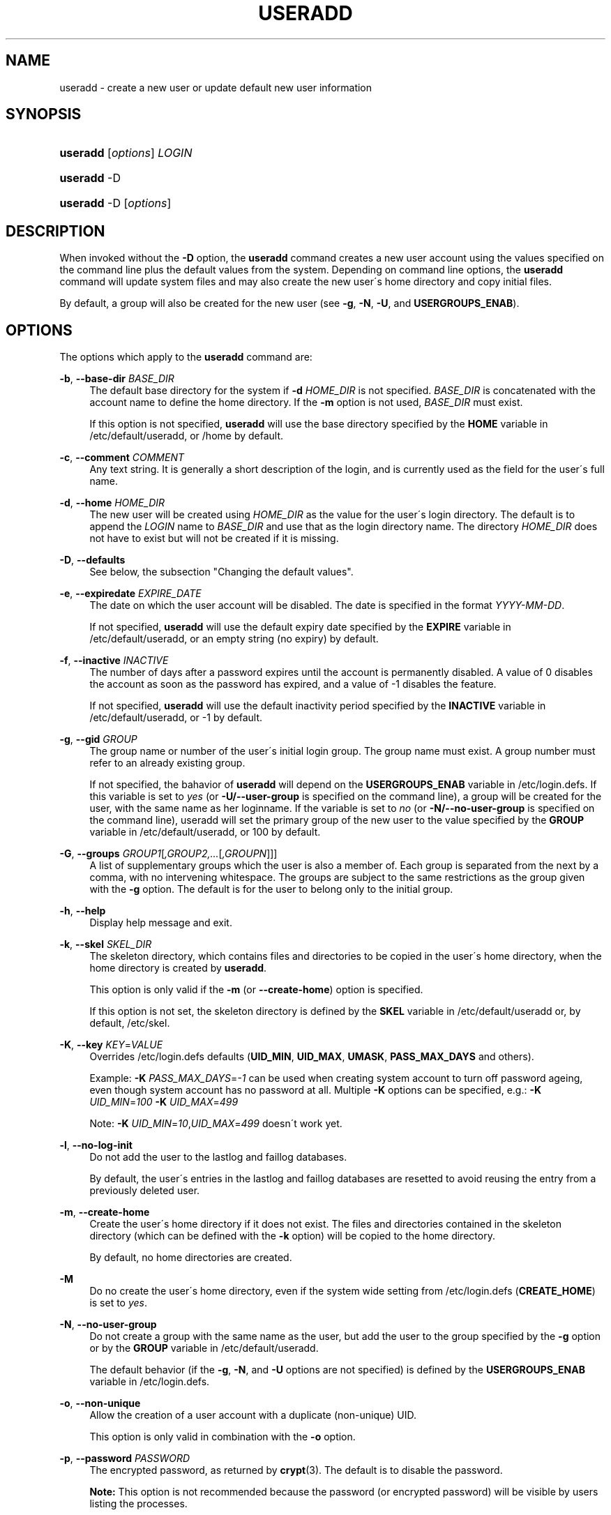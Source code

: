 '\" t
.\"     Title: useradd
.\"    Author: [FIXME: author] [see http://docbook.sf.net/el/author]
.\" Generator: DocBook XSL Stylesheets v1.75.1 <http://docbook.sf.net/>
.\"      Date: 07/24/2009
.\"    Manual: System Management Commands
.\"    Source: System Management Commands
.\"  Language: English
.\"
.TH "USERADD" "8" "07/24/2009" "System Management Commands" "System Management Commands"
.\" -----------------------------------------------------------------
.\" * set default formatting
.\" -----------------------------------------------------------------
.\" disable hyphenation
.nh
.\" disable justification (adjust text to left margin only)
.ad l
.\" -----------------------------------------------------------------
.\" * MAIN CONTENT STARTS HERE *
.\" -----------------------------------------------------------------
.SH "NAME"
useradd \- create a new user or update default new user information
.SH "SYNOPSIS"
.HP \w'\fBuseradd\fR\ 'u
\fBuseradd\fR [\fIoptions\fR] \fILOGIN\fR
.HP \w'\fBuseradd\fR\ 'u
\fBuseradd\fR \-D
.HP \w'\fBuseradd\fR\ 'u
\fBuseradd\fR \-D [\fIoptions\fR]
.SH "DESCRIPTION"
.PP
When invoked without the
\fB\-D\fR
option, the
\fBuseradd\fR
command creates a new user account using the values specified on the command line plus the default values from the system\&. Depending on command line options, the
\fBuseradd\fR
command will update system files and may also create the new user\'s home directory and copy initial files\&.
.PP
By default, a group will also be created for the new user (see
\fB\-g\fR,
\fB\-N\fR,
\fB\-U\fR, and
\fBUSERGROUPS_ENAB\fR)\&.
.SH "OPTIONS"
.PP
The options which apply to the
\fBuseradd\fR
command are:
.PP
\fB\-b\fR, \fB\-\-base\-dir\fR \fIBASE_DIR\fR
.RS 4
The default base directory for the system if
\fB\-d\fR
\fIHOME_DIR\fR
is not specified\&.
\fIBASE_DIR\fR
is concatenated with the account name to define the home directory\&. If the
\fB\-m\fR
option is not used,
\fIBASE_DIR\fR
must exist\&.
.sp
If this option is not specified,
\fBuseradd\fR
will use the base directory specified by the
\fBHOME\fR
variable in
/etc/default/useradd, or
/home
by default\&.
.RE
.PP
\fB\-c\fR, \fB\-\-comment\fR \fICOMMENT\fR
.RS 4
Any text string\&. It is generally a short description of the login, and is currently used as the field for the user\'s full name\&.
.RE
.PP
\fB\-d\fR, \fB\-\-home\fR \fIHOME_DIR\fR
.RS 4
The new user will be created using
\fIHOME_DIR\fR
as the value for the user\'s login directory\&. The default is to append the
\fILOGIN\fR
name to
\fIBASE_DIR\fR
and use that as the login directory name\&. The directory
\fIHOME_DIR\fR
does not have to exist but will not be created if it is missing\&.
.RE
.PP
\fB\-D\fR, \fB\-\-defaults\fR
.RS 4
See below, the subsection "Changing the default values"\&.
.RE
.PP
\fB\-e\fR, \fB\-\-expiredate\fR \fIEXPIRE_DATE\fR
.RS 4
The date on which the user account will be disabled\&. The date is specified in the format
\fIYYYY\-MM\-DD\fR\&.
.sp
If not specified,
\fBuseradd\fR
will use the default expiry date specified by the
\fBEXPIRE\fR
variable in
/etc/default/useradd, or an empty string (no expiry) by default\&.
.RE
.PP
\fB\-f\fR, \fB\-\-inactive\fR \fIINACTIVE\fR
.RS 4
The number of days after a password expires until the account is permanently disabled\&. A value of 0 disables the account as soon as the password has expired, and a value of \-1 disables the feature\&.
.sp
If not specified,
\fBuseradd\fR
will use the default inactivity period specified by the
\fBINACTIVE\fR
variable in
/etc/default/useradd, or \-1 by default\&.
.RE
.PP
\fB\-g\fR, \fB\-\-gid\fR \fIGROUP\fR
.RS 4
The group name or number of the user\'s initial login group\&. The group name must exist\&. A group number must refer to an already existing group\&.
.sp
If not specified, the bahavior of
\fBuseradd\fR
will depend on the
\fBUSERGROUPS_ENAB\fR
variable in
/etc/login\&.defs\&. If this variable is set to
\fIyes\fR
(or
\fB\-U/\-\-user\-group\fR
is specified on the command line), a group will be created for the user, with the same name as her loginname\&. If the variable is set to
\fIno\fR
(or
\fB\-N/\-\-no\-user\-group\fR
is specified on the command line), useradd will set the primary group of the new user to the value specified by the
\fBGROUP\fR
variable in
/etc/default/useradd, or 100 by default\&.
.RE
.PP
\fB\-G\fR, \fB\-\-groups\fR \fIGROUP1\fR[\fI,GROUP2,\&.\&.\&.\fR[\fI,GROUPN\fR]]]
.RS 4
A list of supplementary groups which the user is also a member of\&. Each group is separated from the next by a comma, with no intervening whitespace\&. The groups are subject to the same restrictions as the group given with the
\fB\-g\fR
option\&. The default is for the user to belong only to the initial group\&.
.RE
.PP
\fB\-h\fR, \fB\-\-help\fR
.RS 4
Display help message and exit\&.
.RE
.PP
\fB\-k\fR, \fB\-\-skel\fR \fISKEL_DIR\fR
.RS 4
The skeleton directory, which contains files and directories to be copied in the user\'s home directory, when the home directory is created by
\fBuseradd\fR\&.
.sp
This option is only valid if the
\fB\-m\fR
(or
\fB\-\-create\-home\fR) option is specified\&.
.sp
If this option is not set, the skeleton directory is defined by the
\fBSKEL\fR
variable in
/etc/default/useradd
or, by default,
/etc/skel\&.
.RE
.PP
\fB\-K\fR, \fB\-\-key\fR \fIKEY\fR=\fIVALUE\fR
.RS 4
Overrides
/etc/login\&.defs
defaults (\fBUID_MIN\fR,
\fBUID_MAX\fR,
\fBUMASK\fR,
\fBPASS_MAX_DAYS\fR
and others)\&.

Example:
\fB\-K \fR\fIPASS_MAX_DAYS\fR=\fI\-1\fR
can be used when creating system account to turn off password ageing, even though system account has no password at all\&. Multiple
\fB\-K\fR
options can be specified, e\&.g\&.:
\fB\-K \fR
\fIUID_MIN\fR=\fI100\fR
\fB\-K \fR
\fIUID_MAX\fR=\fI499\fR
.sp
Note:
\fB\-K \fR
\fIUID_MIN\fR=\fI10\fR,\fIUID_MAX\fR=\fI499\fR
doesn\'t work yet\&.
.RE
.PP
\fB\-l\fR, \fB\-\-no\-log\-init\fR
.RS 4
Do not add the user to the lastlog and faillog databases\&.
.sp
By default, the user\'s entries in the lastlog and faillog databases are resetted to avoid reusing the entry from a previously deleted user\&.
.RE
.PP
\fB\-m\fR, \fB\-\-create\-home\fR
.RS 4
Create the user\'s home directory if it does not exist\&. The files and directories contained in the skeleton directory (which can be defined with the
\fB\-k\fR
option) will be copied to the home directory\&.
.sp
By default, no home directories are created\&.
.RE
.PP
\fB\-M\fR
.RS 4
Do no create the user\'s home directory, even if the system wide setting from
/etc/login\&.defs
(\fBCREATE_HOME\fR) is set to
\fIyes\fR\&.
.RE
.PP
\fB\-N\fR, \fB\-\-no\-user\-group\fR
.RS 4
Do not create a group with the same name as the user, but add the user to the group specified by the
\fB\-g\fR
option or by the
\fBGROUP\fR
variable in
/etc/default/useradd\&.
.sp
The default behavior (if the
\fB\-g\fR,
\fB\-N\fR, and
\fB\-U\fR
options are not specified) is defined by the
\fBUSERGROUPS_ENAB\fR
variable in
/etc/login\&.defs\&.
.RE
.PP
\fB\-o\fR, \fB\-\-non\-unique\fR
.RS 4
Allow the creation of a user account with a duplicate (non\-unique) UID\&.
.sp
This option is only valid in combination with the
\fB\-o\fR
option\&.
.RE
.PP
\fB\-p\fR, \fB\-\-password\fR \fIPASSWORD\fR
.RS 4
The encrypted password, as returned by
\fBcrypt\fR(3)\&. The default is to disable the password\&.
.sp

\fBNote:\fR
This option is not recommended because the password (or encrypted password) will be visible by users listing the processes\&.
.sp
You should make sure the password respects the system\'s password policy\&.
.RE
.PP
\fB\-r\fR, \fB\-\-system\fR
.RS 4
Create a system account\&.
.sp
System users will be created with no aging information in
/etc/shadow, and their numeric identifiers are choosen in the
\fBSYS_UID_MIN\fR\-\fBSYS_UID_MAX\fR
range, defined in
/etc/login\&.defs, instead of
\fBUID_MIN\fR\-\fBUID_MAX\fR
(and their
\fBGID\fR
counterparts for the creation of groups)\&.
.sp
Note that
\fBuseradd\fR
will not create a home directory for such an user, regardless of the default setting in
/etc/login\&.defs
(\fBCREATE_HOME\fR)\&. You have to specify the
\fB\-m\fR
options if you want a home directory for a system account to be created\&.
.RE
.PP
\fB\-s\fR, \fB\-\-shell\fR \fISHELL\fR
.RS 4
The name of the user\'s login shell\&. The default is to leave this field blank, which causes the system to select the default login shell specified by the
\fBSHELL\fR
variable in
/etc/default/useradd, or an empty string by default\&.
.RE
.PP
\fB\-u\fR, \fB\-\-uid\fR \fIUID\fR
.RS 4
The numerical value of the user\'s ID\&. This value must be unique, unless the
\fB\-o\fR
option is used\&. The value must be non\-negative\&. The default is to use the smallest ID value greater than 999 and greater than every other user\&. Values between 0 and 999 are typically reserved for system accounts\&.
.RE
.PP
\fB\-U\fR, \fB\-\-user\-group\fR
.RS 4
Create a group with the same name as the user, and add the user to this group\&.
.sp
The default behavior (if the
\fB\-g\fR,
\fB\-N\fR, and
\fB\-U\fR
options are not specified) is defined by the
\fBUSERGROUPS_ENAB\fR
variable in
/etc/login\&.defs\&.
.RE
.PP
\fB\-Z\fR, \fB\-\-selinux\-user\fR \fISEUSER\fR
.RS 4
The SELinux user for the user\'s login\&. The default is to leave this field blank, which causes the system to select the default SELinux user\&.
.RE
.SS "Changing the default values"
.PP
When invoked with only the
\fB\-D\fR
option,
\fBuseradd\fR
will display the current default values\&. When invoked with
\fB\-D\fR
plus other options,
\fBuseradd\fR
will update the default values for the specified options\&. Valid default\-changing options are:
.PP
\fB\-b\fR, \fB\-\-base\-dir\fR \fIBASE_DIR\fR
.RS 4
The path prefix for a new user\'s home directory\&. The user\'s name will be affixed to the end of
\fIBASE_DIR\fR
to form the new user\'s home directory name, if the
\fB\-d\fR
option is not used when creating a new account\&.
.sp
This option sets the
\fBHOME\fR
variable in
/etc/default/useradd\&.
.RE
.PP
\fB\-e\fR, \fB\-\-expiredate\fR \fIEXPIRE_DATE\fR
.RS 4
The date on which the user account is disabled\&.
.sp
This option sets the
\fBEXPIRE\fR
variable in
/etc/default/useradd\&.
.RE
.PP
\fB\-f\fR, \fB\-\-inactive\fR \fIINACTIVE\fR
.RS 4
The number of days after a password has expired before the account will be disabled\&.
.sp
This option sets the
\fBINACTIVE\fR
variable in
/etc/default/useradd\&.
.RE
.PP
\fB\-g\fR, \fB\-\-gid\fR \fIGROUP\fR
.RS 4
The group name or ID for a new user\'s initial group (when the
\fB\-N/\-\-no\-user\-group\fR
is used or when the
\fBUSERGROUPS_ENAB\fR
variable is set to
\fIno\fR
in
/etc/login\&.defs\&. The named group must exist, and a numerical group ID must have an existing entry\&.
.sp
This option sets the
\fBGROUP\fR
variable in
/etc/default/useradd\&.
.RE
.PP
\fB\-s\fR, \fB\-\-shell\fR \fISHELL\fR
.RS 4
The name of a new user\'s login shell\&.
.sp
This option sets the
\fBSHELL\fR
variable in
/etc/default/useradd\&.
.RE
.SH "NOTES"
.PP
The system administrator is responsible for placing the default user files in the
/etc/skel/
directory (or any other skeleton directory specified in
/etc/default/useradd
or on the command line)\&.
.SH "CAVEATS"
.PP
You may not add a user to a NIS or LDAP group\&. This must be performed on the corresponding server\&.
.PP
Similarly, if the username already exists in an external user database such as NIS or LDAP,
\fBuseradd\fR
will deny the user account creation request\&.
.PP
Usernames must start with a lower case letter or an underscore, followed by lower case letters, digits, underscores, or dashes\&. They can end with a dollar sign\&. In regular expression terms: [a\-z_][a\-z0\-9_\-]*[$]?
.PP
Usernames may only be up to 32 characters long\&.
.SH "CONFIGURATION"
.PP
The following configuration variables in
/etc/login\&.defs
change the behavior of this tool:
.PP
\fBCREATE_HOME\fR (boolean)
.RS 4
Indicate if a home directory should be created by default for new users\&.
.sp
This setting does not apply to system users, and can be overriden on the command line\&.
.RE
.PP
\fBGID_MAX\fR (number), \fBGID_MIN\fR (number)
.RS 4
Range of group IDs used for the creation of regular groups by
\fBuseradd\fR,
\fBgroupadd\fR, or
\fBnewusers\fR\&.
.RE
.PP
\fBMAIL_DIR\fR (string)
.RS 4
The mail spool directory\&. This is needed to manipulate the mailbox when its corresponding user account is modified or deleted\&. If not specified, a compile\-time default is used\&.
.RE
.PP
\fBMAIL_FILE\fR (string)
.RS 4
Defines the location of the users mail spool files relatively to their home directory\&.
.RE
.PP
The
\fBMAIL_DIR\fR
and
\fBMAIL_FILE\fR
variables are used by
\fBuseradd\fR,
\fBusermod\fR, and
\fBuserdel\fR
to create, move, or delete the user\'s mail spool\&.
.PP
If
\fBMAIL_CHECK_ENAB\fR
is set to
\fIyes\fR, they are also used to define the
\fBMAIL\fR
environment variable\&.
.PP
\fBMAX_MEMBERS_PER_GROUP\fR (number)
.RS 4
Maximum members per group entry\&. When the maximum is reached, a new group entry (line) is started in
/etc/group
(with the same name, same password, and same GID)\&.
.sp
The default value is 0, meaning that there are no limits in the number of members in a group\&.
.sp
This feature (split group) permits to limit the length of lines in the group file\&. This is useful to make sure that lines for NIS groups are not larger than 1024 characters\&.
.sp
If you need to enforce such limit, you can use 25\&.
.sp
Note: split groups may not be supported by all tools (even in the Shadow toolsuite)\&. You should not use this variable unless you really need it\&.
.RE
.PP
\fBPASS_MAX_DAYS\fR (number)
.RS 4
The maximum number of days a password may be used\&. If the password is older than this, a password change will be forced\&. If not specified, \-1 will be assumed (which disables the restriction)\&.
.RE
.PP
\fBPASS_MIN_DAYS\fR (number)
.RS 4
The minimum number of days allowed between password changes\&. Any password changes attempted sooner than this will be rejected\&. If not specified, \-1 will be assumed (which disables the restriction)\&.
.RE
.PP
\fBPASS_WARN_AGE\fR (number)
.RS 4
The number of days warning given before a password expires\&. A zero means warning is given only upon the day of expiration, a negative value means no warning is given\&. If not specified, no warning will be provided\&.
.RE
.PP
\fBSYS_GID_MAX\fR (number), \fBSYS_GID_MIN\fR (number)
.RS 4
Range of group IDs used for the creation of system groups by
\fBuseradd\fR,
\fBgroupadd\fR, or
\fBnewusers\fR\&.
.RE
.PP
\fBSYS_UID_MAX\fR (number), \fBSYS_UID_MIN\fR (number)
.RS 4
Range of user IDs used for the creation of system users by
\fBuseradd\fR
or
\fBnewusers\fR\&.
.RE
.PP
\fBUID_MAX\fR (number), \fBUID_MIN\fR (number)
.RS 4
Range of user IDs used for the creation of regular users by
\fBuseradd\fR
or
\fBnewusers\fR\&.
.RE
.PP
\fBUMASK\fR (number)
.RS 4
The file mode creation mask is initialized to this value\&. If not specified, the mask will be initialized to 022\&.
.sp

\fBuseradd\fR
and
\fBnewusers\fR
use this mask to set the mode of the home directory they create
.sp
It is also used by
\fBlogin\fR
to define users\' initial umask\&. Note that this mask can be overriden by the user\'s GECOS line (if
\fBQUOTAS_ENAB\fR
is set) or by the specification of a limit with the
\fIK\fR
identifier in
\fBlimits\fR(5)\&.
.RE
.PP
\fBUSERGROUPS_ENAB\fR (boolean)
.RS 4
Enable setting of the umask group bits to be the same as owner bits (examples: 022 \-> 002, 077 \-> 007) for non\-root users, if the uid is the same as gid, and username is the same as the primary group name\&.
.sp
If set to
\fIyes\fR,
\fBuserdel\fR
will remove the user\'s group if it contains no more members, and
\fBuseradd\fR
will create by default a group with the name of the user\&.
.RE
.SH "FILES"
.PP
/etc/passwd
.RS 4
User account information\&.
.RE
.PP
/etc/shadow
.RS 4
Secure user account information\&.
.RE
.PP
/etc/group
.RS 4
Group account information\&.
.RE
.PP
/etc/gshadow
.RS 4
Secure group account information\&.
.RE
.PP
/etc/default/useradd
.RS 4
Default values for account creation\&.
.RE
.PP
/etc/skel/
.RS 4
Directory containing default files\&.
.RE
.PP
/etc/login\&.defs
.RS 4
Shadow password suite configuration\&.
.RE
.SH "EXIT VALUES"
.PP
The
\fBuseradd\fR
command exits with the following values:
.PP
\fI0\fR
.RS 4
success
.RE
.PP
\fI1\fR
.RS 4
can\'t update password file
.RE
.PP
\fI2\fR
.RS 4
invalid command syntax
.RE
.PP
\fI3\fR
.RS 4
invalid argument to option
.RE
.PP
\fI4\fR
.RS 4
UID already in use (and no
\fB\-o\fR)
.RE
.PP
\fI6\fR
.RS 4
specified group doesn\'t exist
.RE
.PP
\fI9\fR
.RS 4
username already in use
.RE
.PP
\fI10\fR
.RS 4
can\'t update group file
.RE
.PP
\fI12\fR
.RS 4
can\'t create home directory
.RE
.PP
\fI13\fR
.RS 4
can\'t create mail spool
.RE
.SH "SEE ALSO"
.PP

\fBchfn\fR(1),
\fBchsh\fR(1),
\fBpasswd\fR(1),
\fBcrypt\fR(3),
\fBgroupadd\fR(8),
\fBgroupdel\fR(8),
\fBgroupmod\fR(8),
\fBlogin.defs\fR(5),
\fBnewusers\fR(8),
\fBuserdel\fR(8),
\fBusermod\fR(8)\&.
